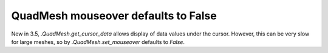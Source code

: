 QuadMesh mouseover defaults to False
~~~~~~~~~~~~~~~~~~~~~~~~~~~~~~~~~~~~

New in 3.5, `.QuadMesh.get_cursor_data` allows display of data values
under the cursor.  However, this can be very slow for large meshes, so
by `.QuadMesh.set_mouseover` defaults to *False*.
